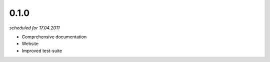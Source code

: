 0.1.0
=====
*scheduled for 17.04.2011*

- Comprehensive documentation
- Website
- Improved test-suite

